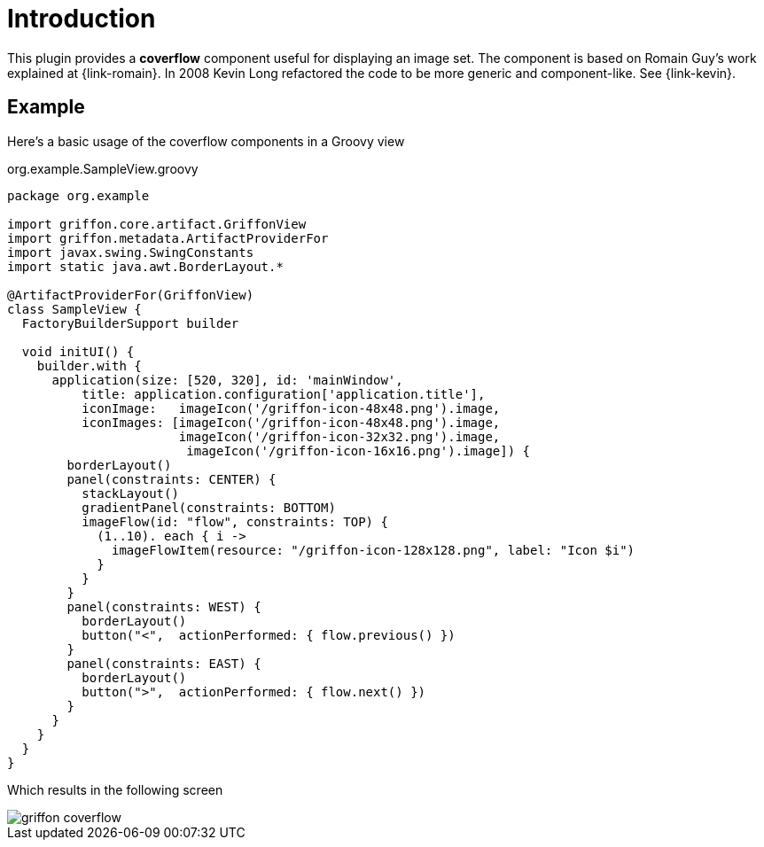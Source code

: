 
[[_introduction]]
= Introduction

This plugin provides a *coverflow* component useful for displaying an image set. The component is based on Romain Guy's
work explained at {link-romain}. In 2008 Kevin Long refactored the code to be more generic and component-like.
See {link-kevin}.

== Example

Here's a basic usage of the coverflow components in a Groovy view

[source,groovy,options="nowrap"]
.org.example.SampleView.groovy
----
package org.example

import griffon.core.artifact.GriffonView
import griffon.metadata.ArtifactProviderFor
import javax.swing.SwingConstants
import static java.awt.BorderLayout.*

@ArtifactProviderFor(GriffonView)
class SampleView {
  FactoryBuilderSupport builder

  void initUI() {
    builder.with {
      application(size: [520, 320], id: 'mainWindow',
          title: application.configuration['application.title'],
          iconImage:   imageIcon('/griffon-icon-48x48.png').image,
          iconImages: [imageIcon('/griffon-icon-48x48.png').image,
                       imageIcon('/griffon-icon-32x32.png').image,
                        imageIcon('/griffon-icon-16x16.png').image]) {
        borderLayout()
        panel(constraints: CENTER) {
          stackLayout()
          gradientPanel(constraints: BOTTOM)
          imageFlow(id: "flow", constraints: TOP) {
            (1..10). each { i ->
              imageFlowItem(resource: "/griffon-icon-128x128.png", label: "Icon $i")
            }
          }
        }
        panel(constraints: WEST) {
          borderLayout()
          button("<",  actionPerformed: { flow.previous() })
        }
        panel(constraints: EAST) {
          borderLayout()
          button(">",  actionPerformed: { flow.next() })
        }
      }
    }
  }
}
----

Which results in the following screen

image::griffon-coverflow.png[]

